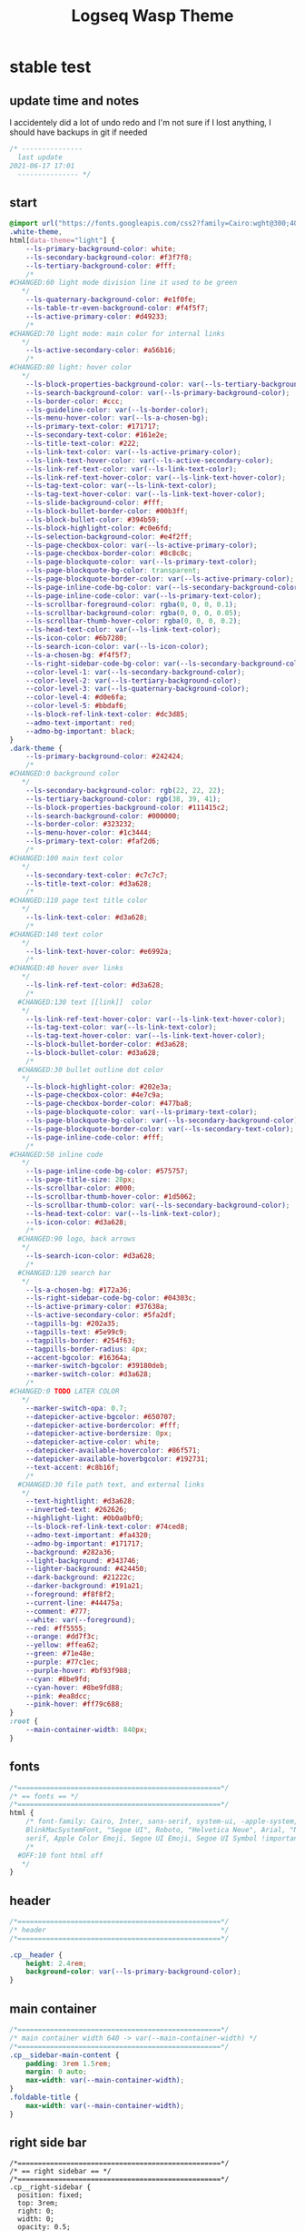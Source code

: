   # -*- org-confirm-babel-evaluate: nil -*-
  #+title: Logseq Wasp Theme
  #+PROPERTY: header-args:css :tangle /home/santi/Dropbox/notes/obsidian/obsidian-personal/Ⓛ/logseq/themes/logseq-cobra/cobra.css
  
* stable test
** update time and notes
 I accidentely did a lot of undo redo and I'm not sure if I lost anything, I should have backups in git if needed
   #+BEGIN_SRC css 
     /* ---------------
       last update
     2021-06-17 17:01
       --------------- */
   #+END_SRC
** start
   #+BEGIN_SRC css
     @import url("https://fonts.googleapis.com/css2?family=Cairo:wght@300;400;600&family=Barlow:wght@400;700;900&display=swap");
     .white-theme,
     html[data-theme="light"] {
         --ls-primary-background-color: white;
         --ls-secondary-background-color: #f3f7f8;
         --ls-tertiary-background-color: #fff;
         /* 
     #CHANGED:60 light mode division line it used to be green
        ,*/
         --ls-quaternary-background-color: #e1f0fe;
         --ls-table-tr-even-background-color: #f4f5f7;
         --ls-active-primary-color: #d49233;
         /* 
     #CHANGED:70 light mode: main color for internal links
        ,*/
         --ls-active-secondary-color: #a56b16;
         /* 
     #CHANGED:80 light: hover color
        ,*/
         --ls-block-properties-background-color: var(--ls-tertiary-background-color);
         --ls-search-background-color: var(--ls-primary-background-color);
         --ls-border-color: #ccc;
         --ls-guideline-color: var(--ls-border-color);
         --ls-menu-hover-color: var(--ls-a-chosen-bg);
         --ls-primary-text-color: #171717;
         --ls-secondary-text-color: #161e2e;
         --ls-title-text-color: #222;
         --ls-link-text-color: var(--ls-active-primary-color);
         --ls-link-text-hover-color: var(--ls-active-secondary-color);
         --ls-link-ref-text-color: var(--ls-link-text-color);
         --ls-link-ref-text-hover-color: var(--ls-link-text-hover-color);
         --ls-tag-text-color: var(--ls-link-text-color);
         --ls-tag-text-hover-color: var(--ls-link-text-hover-color);
         --ls-slide-background-color: #fff;
         --ls-block-bullet-border-color: #00b3ff;
         --ls-block-bullet-color: #394b59;
         --ls-block-highlight-color: #c0e6fd;
         --ls-selection-background-color: #e4f2ff;
         --ls-page-checkbox-color: var(--ls-active-primary-color);
         --ls-page-checkbox-border-color: #8c8c8c;
         --ls-page-blockquote-color: var(--ls-primary-text-color);
         --ls-page-blockquote-bg-color: transparent;
         --ls-page-blockquote-border-color: var(--ls-active-primary-color);
         --ls-page-inline-code-bg-color: var(--ls-secondary-background-color);
         --ls-page-inline-code-color: var(--ls-primary-text-color);
         --ls-scrollbar-foreground-color: rgba(0, 0, 0, 0.1);
         --ls-scrollbar-background-color: rgba(0, 0, 0, 0.05);
         --ls-scrollbar-thumb-hover-color: rgba(0, 0, 0, 0.2);
         --ls-head-text-color: var(--ls-link-text-color);
         --ls-icon-color: #6b7280;
         --ls-search-icon-color: var(--ls-icon-color);
         --ls-a-chosen-bg: #f4f5f7;
         --ls-right-sidebar-code-bg-color: var(--ls-secondary-background-color);
         --color-level-1: var(--ls-secondary-background-color);
         --color-level-2: var(--ls-tertiary-background-color);
         --color-level-3: var(--ls-quaternary-background-color);
         --color-level-4: #d0e6fa;
         --color-level-5: #bbdaf6;
         --ls-block-ref-link-text-color: #dc3d85;
         --admo-text-important: red;
         --admo-bg-important: black;
     }
     .dark-theme {
         --ls-primary-background-color: #242424;
         /* 
     #CHANGED:0 background color 
        ,*/
         --ls-secondary-background-color: rgb(22, 22, 22);
         --ls-tertiary-background-color: rgb(38, 39, 41);
         --ls-block-properties-background-color: #111415c2;
         --ls-search-background-color: #000000;
         --ls-border-color: #323232;
         --ls-menu-hover-color: #1c3444;
         --ls-primary-text-color: #faf2d6;
         /* 
     #CHANGED:100 main text color
        ,*/
         --ls-secondary-text-color: #c7c7c7;
         --ls-title-text-color: #d3a628;
         /* 
     #CHANGED:110 page text title color 
        ,*/
         --ls-link-text-color: #d3a628;
         /*
     #CHANGED:140 text color 
        ,*/
         --ls-link-text-hover-color: #e6992a;
         /*  
     #CHANGED:40 hover over links
        ,*/
         --ls-link-ref-text-color: #d3a628;
         /* 
       #CHANGED:130 text [[link]]  color
        ,*/
         --ls-link-ref-text-hover-color: var(--ls-link-text-hover-color);
         --ls-tag-text-color: var(--ls-link-text-color);
         --ls-tag-text-hover-color: var(--ls-link-text-hover-color);
         --ls-block-bullet-border-color: #d3a628;
         --ls-block-bullet-color: #d3a628;
         /*  
       #CHANGED:30 bullet outline dot color
        ,*/
         --ls-block-highlight-color: #202e3a;
         --ls-page-checkbox-color: #4e7c9a;
         --ls-page-checkbox-border-color: #477ba8;
         --ls-page-blockquote-color: var(--ls-primary-text-color);
         --ls-page-blockquote-bg-color: var(--ls-secondary-background-color);
         --ls-page-blockquote-border-color: var(--ls-secondary-text-color);
         --ls-page-inline-code-color: #fff;
         /* 
     #CHANGED:50 inline code
        ,*/
         --ls-page-inline-code-bg-color: #575757;
         --ls-page-title-size: 28px;
         --ls-scrollbar-color: #000;
         --ls-scrollbar-thumb-hover-color: #1d5062;
         --ls-scrollbar-thumb-color: var(--ls-secondary-background-color);
         --ls-head-text-color: var(--ls-link-text-color);
         --ls-icon-color: #d3a628;
         /*
       #CHANGED:90 logo, back arrows 
        ,*/
         --ls-search-icon-color: #d3a628;
         /* 
       #CHANGED:120 search bar 
        ,*/
         --ls-a-chosen-bg: #172a36;
         --ls-right-sidebar-code-bg-color: #04303c;
         --ls-active-primary-color: #37638a;
         --ls-active-secondary-color: #5fa2df;
         --tagpills-bg: #202a35;
         --tagpills-text: #5e99c9;
         --tagpills-border: #254f63;
         --tagpills-border-radius: 4px;
         --accent-bgcolor: #16364a;
         --marker-switch-bgcolor: #39180deb;
         --marker-switch-color: #d3a628;
         /* 
     #CHANGED:0 TODO LATER COLOR 
        ,*/
         --marker-switch-opa: 0.7;
         --datepicker-active-bgcolor: #650707;
         --datepicker-active-bordercolor: #fff;
         --datepicker-active-bordersize: 0px;
         --datepicker-active-color: white;
         --datepicker-available-hovercolor: #86f571;
         --datepicker-available-hoverbgcolor: #192731;
         --text-accent: #c8b16f;
         /* 
       #CHANGED:30 file path text, and external links 
        ,*/
         --text-hightlight: #d3a628;
         --inverted-text: #262626;
         --highlight-light: #0b0a0bf0;
         --ls-block-ref-link-text-color: #74ced8;
         --admo-text-important: #fa4320;
         --admo-bg-important: #171717;
         --background: #282a36;
         --light-background: #343746;
         --lighter-background: #424450;
         --dark-background: #21222c;
         --darker-background: #191a21;
         --foreground: #f8f8f2;
         --current-line: #44475a;
         --comment: #777;
         --white: var(--foreground);
         --red: #ff5555;
         --orange: #dd7f3c;
         --yellow: #ffea62;
         --green: #71e48e;
         --purple: #77c1ec;
         --purple-hover: #bf93f988;
         --cyan: #8be9fd;
         --cyan-hover: #8be9fd88;
         --pink: #ea8dcc;
         --pink-hover: #ff79c688;
     }
     :root {
         --main-container-width: 840px;
     }
   #+END_SRC
** fonts
   #+BEGIN_SRC css
     /*==================================================*/
     /* == fonts == */
     /*==================================================*/
     html {
         /* font-family: Cairo, Inter, sans-serif, system-ui, -apple-system,
         BlinkMacSystemFont, "Segoe UI", Roboto, "Helvetica Neue", Arial, "Noto Sans",
         serif, Apple Color Emoji, Segoe UI Emoji, Segoe UI Symbol !important; */
         /* 
       #OFF:10 font html off 
        ,*/
     }
   #+END_SRC 
** header
   #+BEGIN_SRC css 
     /*==================================================*/
     /* header                                           */
     /*==================================================*/

     .cp__header {
         height: 2.4rem;
         background-color: var(--ls-primary-background-color);
     }
   #+END_SRC 
** main container
   #+BEGIN_SRC css
     /*==================================================*/
     /* main container width 640 -> var(--main-container-width) */
     /*==================================================*/
     .cp__sidebar-main-content {
         padding: 3rem 1.5rem;
         margin: 0 auto;
         max-width: var(--main-container-width);
     }
     .foldable-title {
         max-width: var(--main-container-width);
     }
   #+END_SRC

** right side bar
 #+BEGIN_SRC csr
   /*==================================================*/
   /* == right sidebar == */
   /*==================================================*/
   .cp__right-sidebar {
     position: fixed;
     top: 3rem;
     right: 0;
     width: 0;
     opacity: 0.5;
     height: 102vh; /*calc(100vh - 3rem);*/
     overflow-x: hidden;
     overflow-y: auto;
     z-index: 9;
     transition: width 0.3s, opacity 0.2s;
     border-radius: var(--ls-border-radius-low) 0 0 0;
     box-sizing: border-box;
     background-color: var(--ls-secondary-background-color, #d8e1e8);
     padding-bottom: 48px;
   }
 #+END_SRC
** block margin
 #+BEGIN_SRC css
   /*==================================================*/
   /* == blocks margin and 900 px width == */
   /*==================================================*/

   .ls-block {
     margin: 0.4em 0 0 0;
     padding: 0;
     max-width: var(--main-container-width); /* wider main container */
   }
 #+END_SRC 
** blocks children tree line
 #+BEGIN_SRC css
   /*==================================================*/
   /* == blocks children tree line == */
   /*==================================================*/

 /* not working */
   /* .block-children { */
   /*   border-left: 1px solid; */
   /*   border-left-color: var(--ls-guideline-color, #ddd); */
   /*   /\* border-left-color: #ff0000; *\/ */
   /*   left: -5px; */
   /*   position: relative; */
   /* } */
   #+END_SRC 
** search deco
   #+BEGIN_SRC css
     /*==================================================*/
     /* == search deco == */
     /*==================================================*/
     /*    #search.flex-1 > .flex {
         width: 700px;
         background-color: #000;
         display: block; 
             height: 70px;
             margin-top:-20px;
             left:0%;
             position: relative;
             padding-left:10px;
         }
         #search.flex-1 > .flex::before {
             content:"";
             position: relative;
             display: inline; 
             left: 690px;
         border-bottom: 43px solid #0000;
           border-right: 20px solid #0000;  
               border-top: 40px solid #000;
               border-left: 60px solid #000;
         }
         ,*/
     /*==================================================*/
     /* == search == */
     /*==================================================*/
     #search_field {
       background-color: var(--ls-search-background-color);
       color: var(--ls-secondary-text-color);
       height: 30px;
       padding: 0px 50px;
       margin: 10px -5px;
       width: 500px;
     }
     .shadow-lg {
       box-shadow: 0 10px 15px -3px rgb(0 0 0 / 35%),
         0 4px 6px -2px rgba(0, 0, 0, 0.05);
     }
 #+END_SRC
** main
 #+BEGIN_SRC css
   /*==================================================*/
   /* == MAIN == */
   /*==================================================*/

   a.menu-link {
     background-color: var(--ls-secondary-background-color);
     color: var(--ls-link-text-hover-color);
   }
   a.menu-link:hover {
     color: var(--ls-link-text-hover-color);
     background-color: var(--ls-menu-hover-color);
   }
   a.chosen {
     background: var(--ls-a-chosen-bg);
     font-weight: bold;
   }
   a {
     color: var(--text-accent);
   }

   .bg-base-3 {
     background-color: var(--ls-secondary-background-color);
   }

 #+END_SRC
** highlighted text
 #+BEGIN_SRC css
   /*==================================================*/
   /* === highlighted text (mark) ==*/
   /*==================================================*/
   mark {
     background: var(--text-accent);
     color: var(--inverted-text);
     padding: 0 4px;
     border-radius: 5px;
     font-weight: 700;
   }

   #ui__ac mark {
     background: var(--highlight-light);
     color: var(--text-hightlight);
     padding: 0 0px;
     border-radius: 3px;
     font-weight: 700;
     text-decoration: underline;
   }
 #+END_SRC
** bullets 
 #+BEGIN_SRC css
   /*==================================================*/
   /* === bullets ===*/
   /*==================================================*/
/* SY this might be causing conflicts making the bullets miss align */
   .bullet-container .bullet {
     /* border-radius: 50%; */
     /* width: 5px; */
     /* height: 5px; */
     background-color: var(--ls-block-bullet-color);
   }
   .bullet-container.bullet-closed {
     background-color: #f2f2ef00;
     border: 1px solid var(--ls-block-bullet-border-color);
   }
 #+END_SRC
** checkboxes
 #+BEGIN_SRC css
   /*==================================================*/
   /* === checkboxes ===*/
   /*==================================================*/
   .form-checkbox {
     display: inline-block;
     vertical-align: middle;
     background-origin: border-box;
     user-select: none;
     flex-shrink: 0;
     height: 1rem;
     width: 1rem;
     background-color: var(--ls-primary-background-color) !important;
     border: 1px solid var(--ls-page-checkbox-border-color) !important;
     border-radius: 20%;
   }
 #+END_SRC  
** todo / doing marker switch
 #+BEGIN_SRC css
     /*==================================================*/
     /* === TO DO / DOING marker-switch ===*/
     /*==================================================*/
     .marker-switch {
       font-size: 70%;
       vertical-align: middle;
       margin: 0px 6px 0px 2px;
       border-radius: 3px;
       font-weight: 700;
       width: 1rem;
       height: 1rem;
       opacity: 0.8;
       border: 1px solid;
       background-color: var(--marker-switch-bgcolor);
       color: var(--marker-switch-color);
     }

     /* 
     #OFF:0 removed changes to TODO, marging and emoji
      ,*/
     /*--------------------
     [title="Change from .TODO to DOING"] {
       background-color: var(--marker-switch-bgcolor);
       color: var(--marker-switch-color);
       opacity: 0.8;
       visibility: visible;
       display: inline-block;
       margin: 0px 6px 0px 2px;
       padding: 0 0 0 0px;
     }
     .todo:after {
       content: "🔥";
       padding: 0 0px;
       margin: 1px 0px;
       position: absolute;
       left: 22px;
     } 
     ---------------------*/
     /* 
     #OFF:5 removed changes to DOING, marging and emoji
      ,*/
     /*--------------------
     [title="Change from  .DOING to TODO"] {
       color: var(--text-accent);
       background-color: var(--marker-switch-bgcolor);
       opacity: 0.8;
       display: inline-block;
       margin: 0 5px 0 20px;
       padding: 0 0 0 0px;
     }
     .doing:after {
       content: "🚧";
       display: inline-block;
       padding: 0 0px;
       margin: 0 0px;
       position: absolute;
       left: 20px;
     } 
     -------------------*/
   #+END_SRC
** code mirror code blocks
 #+BEGIN_SRC css 
   /*==================================================*/
   /* == codemirror code blocks == */
   /*==================================================*/
   .CodeMirror {
     /* font-family: Fira Code, Consolas, monospace; */
     /* 
     #OFF:15 desactivated font 
     ,*/
     font-size: 12px;
     color: #efefef;
   }
   .CodeMirror-scroll {
     overflow-x: scroll !important;
     overflow-y: hidden !important;
     margin-bottom: -40px;
     margin-right: -50px;
     padding-bottom: 50px;
     height: 100%;
     outline: 0;
     position: relative;
   }

   .CodeMirror-gutter,
   .CodeMirror-gutters,
   .CodeMirror-linenumber,
   .CodeMirror-scroll,
   .CodeMirror-sizer {
     -moz-box-sizing: content-box;
     box-sizing: content-box;
     background-color: black;
   }
   .CodeMirror-gutters {
     border-right: 1px solid #4e4e4e;
     background-color: #141313;
     white-space: nowrap;
   }
   .CodeMirror-linenumber {
     padding: 0 3px 0 5px;
     min-width: 20px;
     text-align: right;
     color: #919191;
     white-space: nowrap;
   }
   .extensions__code > .CodeMirror {
     z-index: 0;
     height: auto;
     padding: 15px 0 0 0;
     font-family: Fira Code, Monaco, Menlo, Consolas, "COURIER NEW", monospace;
     max-width: 86vw;
     background-color: transparent;
   }

   .extensions__code-lang {
     background: var(--light-background);
   }
   #right-sidebar pre.CodeMirror-line {
     background: #000;
   }
   .extensions__code-lang {
     position: absolute;
     top: -6px;
     right: 0;
     padding: 4px 0.5rem;
     margin: 0px 0;
     font-size: 0.6rem;
     color: #6fe87d;
     z-index: 1;
     background: #000000ad;
   }
   .extensions__code {
     position: relative;
     z-index: 0;
     max-width: calc(var(--main-container-width) - 50px); /* TEMP */
     overflow: auto;
   }
   /*=====*/

   .cm-s-default .CodeMirror-gutters {
     color: var(--background);
   }
   .cm-s-default .CodeMirror-cursor {
     border-left: solid thin var(--white);
   }
   .cm-s-default .CodeMirror-linenumber {
     color: var(--comment);
   }
   .cm-s-default .CodeMirror-selected {
     background: rgba(255, 255, 255, 0.1);
   }

   .cm-s-default .CodeMirror-line {
     box-shadow: none;
   }

   .cm-s-default .CodeMirror-line::selection,
   .cm-s-default .CodeMirror-line > span::selection,
   .cm-s-default .CodeMirror-line > span > span::selection {
     background: rgba(255, 255, 255, 0.1);
   }
   .cm-s-default .CodeMirror-line::-moz-selection,
   .cm-s-default .CodeMirror-line > span::-moz-selection,
   .cm-s-default .CodeMirror-line > span > span::-moz-selection {
     background: rgba(255, 255, 255, 0.1);
   }
   .cm-s-default span.cm-comment {
     color: var(--comment);
   }
   .cm-s-default span.cm-string,
   .cm-s-default span.cm-string-2 {
     color: var(--yellow);
   }
   .cm-s-default span.cm-number {
     color: var(--purle);
   }
   .cm-s-default span.cm-variable {
     color: var(--green);
   }
   .cm-s-default span.cm-variable-2 {
     color: var(--white);
   }
   .cm-s-default span.cm-def {
     color: var(--green);
   }
   .cm-s-default span.cm-operator {
     color: var(--pink);
   }
   .cm-s-default span.cm-keyword {
     color: var(--pink);
   }
   .cm-s-default span.cm-atom {
     color: var(--purple);
   }
   .cm-s-default span.cm-meta {
     color: var(--white);
   }
   .cm-s-default span.cm-tag {
     color: var(--pink);
   }
   .cm-s-default span.cm-attribute {
     color: var(--green);
   }
   .cm-s-default span.cm-qualifier {
     color: var(--green);
   }
   .cm-s-default span.cm-property {
     color: var(--cyan);
   }
   .cm-s-default span.cm-builtin {
     color: var(--green);
   }
   .cm-s-default span.cm-variable-3,
   .cm-s-default span.cm-type {
     color: var(--orange);
   }

   .cm-s-default .CodeMirror-activeline-background {
     background: rgba(255, 255, 255, 0.1);
   }
   .cm-s-default .CodeMirror-matchingbracket {
     text-decoration: underline;
     color: var(--white) !important;
   }

   /*=====*/

 #+END_SRC
** inline code
 #+BEGIN_SRC css
   /*==================================================*/
   /* == inline code == */
   /*==================================================*/
   code,
   kbd,
   pre,
   samp {
     font-family: Fira Code, Menlo, Monaco, Consolas, Liberation Mono, Courier New,
       monospace;
     font-variant-ligatures: normal;
   }
 #+END_SRC
** iframes / yt embeds
  #+BEGIN_SRC css
    /*==================================================*/
    /* == iframes / yt embeds == */
    /*==================================================*/
    iframe {
      width: 100%;
    }

 #+END_SRC
** tables
  #+BEGIN_SRC css
    /*==================================================*/
    /* == tables == */
    /*==================================================*/

    .dark-theme tr:nth-child(2n),
    .dark-theme tr:nth-child(2n + 1) {
      background: var(--ls-primarry-backround-color);
      border-bottom: 1px solid var(--ls-border-color);
    }
    .dark-theme th {
      color: var(--ls-page-inline-code-color);
      background-color: var(--ls-secondary-background-color);
      border-bottom: 1px solid var(--ls-border-color);
    }

 #+END_SRC
** query results block
  #+BEGIN_SRC css
    /*==================================================*/
    /* == query results block == */
    /*==================================================*/

    .custom-query {
      background-color: var(--ls-secondary-background-color);
      padding: 0.5rem 0.75rem 0.5rem 0.75rem;
      margin: 0 0px 0 -10px;
    }
    .block-body .custom-query .foldable-title .opacity-70::before {
      content: "Query: ";
      color: var(--ls-page-inline-code-color);
      font-size: 85%;
      font-family: Menlo, Monaco, Consolas, Liberation Mono, Courier New, monospace;
      display: inline;
    }
    .custom-query .opacity-70 {
      opacity: 1;
    }

 #+END_SRC
** daily query NOW-TODO (...) exceptions
 #+BEGIN_SRC css
   /*==================================================*/
   /* == daily query NOW-TODO (...) exceptions == */
   /*==================================================*/

   #today-queries .custom-query {
     background-color: var(--ls-tertiary-background-color);
   }
   #today-queries .custom-query .opacity-70::before {
     content: "";
   }

 #+END_SRC
** journals - height more compact
 #+BEGIN_SRC css
   /*==================================================*/
   /* == journals - height more compact == */
   /*==================================================*/

   #journals .journal:first-child {
     border-top: none;
     padding: 0;
     min-height: 200px;
   }
   #journals .journal.page {
     min-height: 100px;
     margin: 20px 0px 0px 30px;
     border: 0px solid var(--ls-block-bullet-border-color);
     padding: 30px 0px 20px 0px;
   }
   .journal-item.content .title .title {
     border-bottom: 1px solid var(--ls-title-text-color);
     width: calc(var(--main-container-width) - 95px);
     font-size: 38px;
     font-family: Barlow;
     font-weight: 600;
     color: var(--ls-primary-text-color);
   }
   /* 
   #OFF:0 daily journal emoji
    ,*/
   /*---------------------
   #journals .title h1:before {
     content: "📅 ";
     font-size: 24px;
     vertical-align: top;
   }
   ------------------ */
   #journals .journal-item {
     border-top: 0px solid;
     border-top-color: var(--ls-border-color, #738694);
     padding: 48px 0;
     margin: 24px 0 24px 0px;
   }
 #+END_SRC
** titles headers
 #+BEGIN_SRC css
   /*==================================================*/
   /* === titles headers=== */
   /*==================================================*/
   h1 {
     margin: 0em 0 0.5em 0 !important;
     text-align: center;
     color: #5ebaed;
   }
   h2 {
     text-decoration: none;
   }
   h3 {
     margin: 0;
   }
   h4 {
     margin: 0 0 15px 0 !important;
   }

   h1.title {
     margin-bottom: 1rem;
     color: var(--ls-title-text-color);
     font-size: var(--ls-page-title-size);
     padding: 0px;
     line-height: 3rem;
     text-align: left;
   }

   .ls-block h2 {
     font-size: 1.6em !important;
     margin: 0.5em 0 0em 0;
     font-family: Barlow;
     font-weight: 700;
   }
   .ls-block h3 {
     font-size: 1.17em;
     margin: 0.8em 0 0.25rem 0;
   }
 #+END_SRC
** folding titles : bigger arrow
 #+BEGIN_SRC css
   /*==================================================*/
   /* == folding titles : bigger arrow == */
   /*==================================================*/

   a.block-control {
     margin: -0.4rem 10px 0px 0;
     padding: 0 24px 0 15px;
     margin-left: -30px !important;
   }
   a.block-control > .w-4 {
     width: 1.3rem;
   }
   a.block-control > .h-4 {
     height: 1.3rem;
   }
   .initial .blocks-container.flex-1 {
     margin-left: 3px !important;
   }
 #+END_SRC
** tags
 #+BEGIN_SRC css
   /*==================================================*/
   /* === tags ====*/
   /*==================================================*/

   a.tag {
     opacity: 1;
     color: var(--tagpills-text);
     background-color: var(--tagpills-bg);
     border: 1px solid var(--tagpills-border);
     font-size: 13px;
     padding: 0px 6px;
     text-align: center;
     text-decoration: none;
     display: inline-block;
     cursor: pointer;
     border-radius: var(--tagpills-border-radius);
   }
   .tag:hover {
     color: white !important;
     background-color: var(--accent-bgcolor);
   }
   a.tag[href*="important"] {
     color: #fd3434;
     border-color: #fb3030;
   }
   a.tag[href*="inprogress"] {
     color: #adf752;
   }
   a.tag[href*="done"] {
     color: #31cfbb;
   }
   a.tag[href*="book"]:after {
     content: "📚";
   }
   a.tag[href*="movie"]:after {
     content: "🎞";
   }
   a.tag[href*="soft"]:after {
     content: "💾";
   }
   a.tag[href*="tools"]:after {
     content: "🛠";
   }
   a.tag[href*="hardware"]:after {
     content: "💻";
   }
   a.tag[href*="TV"]:after {
     content: "📺";
   }
   a.tag[href*="3d"]:after {
     content: "💠";
   }
   a.tag[href*="2d"]:after {
     content: "🎨";
   }
   a.tag[href*="science"]:after {
     content: "🧪";
   }
   a.tag[href*="boardgame"]:after {
     content: "🎲";
   }
   a.tag[href="#games"]:after {
     content: "🕹";
   }
   a.tag[href*="audio"]:after {
     content: "🎹";
   }

   /* 🧪⌨🎹🏛🏟❤✔☠🕸🦠👁🧠👨‍👩‍👦‍👦👹👽🛒👘🥊🥋⚽🕹🎧⚙🧱💊⚔💣📱📽📡📷📕📗📄✏🖌📝📆📅📌⏳⏰🍕🍜🚗🚅✈🌍☀🔥💧💤💥☢✴⛔❗⚠♻▶⏸🔴🔵🗨 🎲*/
 #+END_SRC
 Done
 #+BEGIN_SRC css
   /*==================================================*/
   /* === .DONE:0 ==== <!-- completed:2021-02-12T22:45:34.725Z -->*/
   /*==================================================*/
   .done {
     text-decoration: line-through #242424;
     /* 
   #CHANGED:0 lowered opacity for done tasks
    ,*/
     opacity: 0.7;
   }

 #+END_SRC
** SCHEDULED / DEADLINE - Datepicker
 #+BEGIN_SRC css
   /*==================================================*/
   /* === SCHEDULED / DEADLINE - Datepicker ====*/
   /*==================================================*/
   .dark-theme .datepicker td.active,
   .dark-theme .datepicker td.active:hover {
     background-color: var(--datepicker-active-bgcolor);
     border: var(--datepicker-active-bordersize) solid;
     border-color: var(--datepicker-active-bordercolor);
     color: var(--datepicker-active-color);
   }
   .dark-theme .datepicker td.available:hover,
   .dark-theme .datepicker th.available:hover {
     background: var(--datepicker-available-hoverbgcolor);
     color: var(--datepicker-available-hovercolor);
   }
 #+END_SRC
** SCHEDULED / DEADLINE - TIMESTAMPS
 #+BEGIN_SRC css
   /*==================================================*/
   /* === SCHEDULED / DEADLINE - TIMESTAMPS ====*/
   /*==================================================*/

   .timestamp {
     font-family: consolas, monospace;
     color: var(--text-accent);
   }
 #+END_SRC
** scrollbars
 #+BEGIN_SRC css
   /*==================================================*/
   /* === scrollbars ====*/
   /*==================================================*/
   html:not(.is-mac) ::-webkit-scrollbar {
     background-color: black;
   }
   html:not(.is-mac) ::-webkit-scrollbar-thumb {
     background-color: #354b4e;
     -webkit-border-radius: 0px !important;
   }
   html:not(.is-mac) ::-webkit-scrollbar-thumb:hover {
     background-color: #27353a;
   }
   html:not(.is-mac) ::-webkit-scrollbar {
     width: 14px;
     height: 12px;
     -webkit-border-radius: 0px;
   }
   .CodeMirror-gutter-filler,
   .CodeMirror-hscrollbar,
   .CodeMirror-scrollbar-filler,
   .CodeMirror-vscrollbar {
     position: absolute;
     z-index: 6;
     display: none;
     outline: 0;
     cursor: auto;
   }
 #+END_SRC
** tailwind
 #+BEGIN_SRC css
   /*==================================================*/
   /* === tailwind ====*/
   /*==================================================*/
   .mr-3 {
     margin-right: 0px;
   } /* 0.75rem*/
   .w-4 {
     width: 1rem;
   }
   .h-5 {
     height: 1.5rem;
   }
 #+END_SRC
** external links
 #+BEGIN_SRC css
   /*==================================================*/
   /* === external links ====*/
   /*==================================================*/
   a.external-link {
     border-bottom: 0px;
     text-decoration: underline;
     /* 
     #ADDED:0 underlined external text 
      ,*/
   }
   /* 
   #OFF:20 symbol for external links 
      ,*/
   /*---------------------
   a.external-link:after {
     display: inline-block;
     content: "";
     width: 21px;
     height: 16px;
     background: transparent 0% 200%/54% url("https://svgshare.com/i/SWJ.svg")
       no-repeat;
     filter: invert(3%) sepia(100%) saturate(1920%) hue-rotate(0deg)
       brightness(1419%) contrast(249%);
     filter: invert(3%) sepia(0%) saturate(1920%) hue-rotate(0deg)
       brightness(1419%) contrast(249%);
   }
   ----------------------*/
 #+END_SRC
** page refs
 #+BEGIN_SRC css
   /*==================================================*/
   /* === page refs====*/
   /*==================================================*/
   .page-reference.nested .page-ref {
     font-family: Cairo;
   }
   .page-reference .text-gray-500 {
     opacity: 0.6;
   }
 #+END_SRC
** block properties
 #+BEGIN_SRC css
   /*==================================================*/
   /* == block properties == */
   /*==================================================*/
   .blocks-properties {
     opacity: 1;
     background-color: var(--ls-block-properties-background-color);
   }
   .blocks-properties .my-1 b {
     font-weight: 500;
     color: var(--text-accent);
   }
 #+END_SRC
** block ref
 #+BEGIN_SRC css
   /*==================================================*/
   /* == block ref == */
   /*==================================================*/
   .block-ref {
     color: var(--ls-block-ref-link-text-color);
     padding-bottom: 0px;
     border-bottom: -0px solid;
     border-bottom-color: var(--ls-block-ref-link-text-color);
     cursor: alias;
     text-decoration: underline;
     text-decoration-thickness: 0.05em;
     text-underline-offset: 0.1em;
   }
   .cp__right-sidebar-inner .block-ref {
     color: var(--ls-block-ref-link-text-color);
     text-decoration: none;
   }
 #+END_SRC
** admonition block
 #+BEGIN_SRC css
   /*==================================================*/
   /* == admonition block == */
   /*==================================================*/
   .admonitionblock {
     margin: 0.75rem 0 0 0;
     padding: 1rem 1rem;
     background-color: var(--admo-bg-important);
   }
   .important .text-lg {
     font-size: 1rem;
     line-height: 1.75rem;
     color: var(--admo-text-important);
   }

 #+END_SRC
** change look of image resize handle
 #+BEGIN_SRC css
   /*==================================================*/
   /*===== change look of image resize handle =========*/
   /*==================================================*/
   /* .ls-block img {
       box-shadow: none;
   }
   .resize:hover	{
       border: 1px dotted #18aeab ;
   }
   .resize::after {
       pointer-events: none;
       content: "⇲";
     font-size: 14px;
     font-family: arial;
       position: absolute;
       height: 12px;
       width: 12px;
       text-align: center;
       bottom: 8px;
       right: 4px;
       background-color: rgb(32, 32, 32);
       color: #fff;
     z-index:10;
   }	 */
 #+END_SRC
** unordered lists
 #+BEGIN_SRC css
   /*==================================================*/
   /*===== unordered lists =========*/
   /*==================================================*/
   ul {
     list-style-type: square;
     margin-top: 10px;
   }
   ul li::marker {
     font-size: 10px;
   }
   /*==================================================*/
   .left {
     float: left;
     margin: 20px 20px 20px 0px;
   }
   .right {
     float: right;
     margin: 20px 0px 20px 20px;
   }

 #+END_SRC
** fix spacing - TWEAK VALUES!
 #+BEGIN_SRC css
   /* ==== fix spacing - TWEAK VALUES ! ===*/
   .ls-block {
     margin: -2px 0px -2px -1px !important;
     padding: 4px 1px !important;
   }
  #+END_SRC
** highlight current path by cannnibalox v0.1
  #+BEGIN_SRC css
   /*==================================================*/
   /* === highlight current path by cannnibalox v0.1 ===*/
   /*==================================================*/

   .ls-block .bullet {
     background-color: #961327;
   }

   .ls-block:not(:focus-within) > div:first-child .bullet {
     background-color: var(--ls-block-bullet-color);
   }
 #+END_SRC 
** ----------------------- additional tweaks
  take from Piotr 
 #+BEGIN_SRC css   
     /*==================================================*/
   /* changing color of rename */
     .fixed.bottom-0.inset-x-0.px-4.pb-4 > div:first-child > div {
        background: rgba(0 0 0 / 70%);
     }
     .fixed.bottom-0.inset-x-0.px-4.pb-4 > div:last-child {
         filter: invert(.9);
     }
  #+END_SRC
* experimental
** colorful indent levels
 #+BEGIN_SRC css
   /* ==== colorful indent levels ===*/
.block-children {
     border-left: 1px solid;
   }
   .block-children [level="3"] {
     border-left: 1px solid;
     border-left-color: #d3a628;
   }
   .block-children [level="4"] {
     border-left: 1px solid;
     border-left-color: #c5c5c5;
   }
   .block-children [level="5"] {
     border-left: 1px solid;
     border-left-color: #d3a628;
   }
   .block-children [level="6"] {
     border-left: 1px solid;
     border-left-color: #c5c5c5;
   }
   .block-children [level="7"] {
     border-left: 1px solid;
     border-left-color: #d3a628;
   }
   .block-children [level="8"] {
     border-left: 1px solid;
     border-left-color: #c5c5c5;
   }
   .block-children [level="9"] {
     border-left: 1px solid;
     border-left-color: #d3a628;
   }
   .block-children [level="10"] {
     border-left: 1px solid;
     border-left-color: #d3a628;
   }

   .block-children [level="11"] {
     border-left: 1px solid;
     border-left-color: #d3a628;
   }

   .block-children [level="12"] {
     border-left: 1px solid;
     border-left-color: #d3a628;
   }

   .block-children [level="13"] {
     border-left: 1px solid;
     border-left-color: #d3a628;
   }

   .block-children [level="14"] {
     border-left: 1px solid;
     border-left-color: #d3a628;
   }

   .block-children [level="15"] {
     border-left: 1px solid;
     border-left-color: #d3a628;
   }

   .block-children [level="16"] {
     border-left: 1px solid;
     border-left-color: #d3a628;
   }

   .block-children [level="17"] {
     border-left: 1px solid;
     border-left-color: #d3a628;
   }
   .block-children [level="18"] {
     border-left: 1px solid;
     border-left-color: #d3a628;
   }
   .block-children [level="19"] {
     border-left: 1px solid;
     border-left-color: #d3a628;
   }
   .block-children [level="20"] {
     border-left: 1px solid;
     border-left-color: #d3a628;
   }
   .block-children [level="21"] {
     border-left: 1px solid;
     border-left-color: #d3a628;
   }
   .block-children [level="22"] {
     border-left: 1px solid;
     border-left-color: #d3a628;
   }
   .block-children [level="23"] {
     border-left: 1px solid;
     border-left-color: #d3a628;
   }
   .block-children [level="24"] {
     border-left: 1px solid;
     border-left-color: #d3a628;
   }
   .block-children [level="25"] {
     border-left: 1px solid;
     border-left-color: #d3a628;
   }
   .block-children [level="26"] {
     border-left: 1px solid;
     border-left-color: #d3a628;
   }
   .block-children [level="27"] {
     border-left: 1px solid;
     border-left-color: #d3a628;
   }
   .block-children [level="28"] {
     border-left: 1px solid;
     border-left-color: #d3a628;
   }
   .block-children [level="29"] {
     border-left: 1px solid;
     border-left-color: #d3a628;
   }
   .block-children [level="30"] {
     border-left: 1px solid;
     border-left-color: #d3a628;
   }
   .block-children [level="31"] {
     border-left: 1px solid;
     border-left-color: #d3a628;
   }
   .block-children [level="32"] {
     border-left: 1px solid;
     border-left-color: #d3a628;
   }
   .block-children [level="33"] {
     border-left: 1px solid;
     border-left-color: #d3a628;
   }
   .block-children [level="34"] {
     border-left: 1px solid;
     border-left-color: #d3a628;
   }
   .block-children [level="35"] {
     border-left: 1px solid;
     border-left-color: #d3a628;
   }
   .block-children [level="36"] {
     border-left: 1px solid;
     border-left-color: #d3a628;
   }
   .block-children [level="37"] {
     border-left: 1px solid;
     border-left-color: #d3a628;
   }
   .block-children [level="38"] {
     border-left: 1px solid;
     border-left-color: #d3a628;
   }
   .block-children [level="39"] {
     border-left: 1px solid;
     border-left-color: #d3a628;
   }
   .block-children [level="40"] {
     border-left: 1px solid;
     border-left-color: #d3a628;
   }

 #+END_SRC
